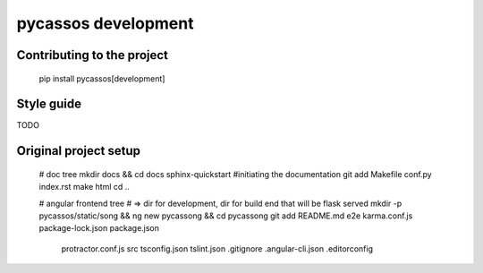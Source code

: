 pycassos development
====================

Contributing to the project
---------------------------

    pip install pycassos[development]

Style guide
-----------
TODO

Original project setup
----------------------

    # doc tree
    mkdir docs && cd docs
    sphinx-quickstart #initiating the documentation
    git add Makefile conf.py index.rst
    make html
    cd ..

    # angular frontend tree
    # => dir for development, dir for build end that will be flask served
    mkdir -p pycassos/static/song && ng new pycassong && cd pycassong
    git add README.md e2e karma.conf.js package-lock.json package.json \
      protractor.conf.js src tsconfig.json tslint.json .gitignore \
      .angular-cli.json .editorconfig
